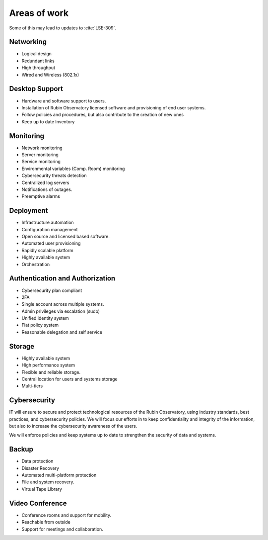 Areas of work
=============
Some of this may lead to updates to :cite:`LSE-309`.

Networking
----------
- Logical design
- Redundant links
- High throughput
- Wired and Wireless (802.1x)

Desktop Support
---------------
- Hardware and software support to users.
- Installation of Rubin Observatory licensed software and provisioning of end user systems.
- Follow policies and procedures, but also contribute to the creation of new ones
- Keep up to date Inventory

Monitoring
----------
- Network monitoring
- Server monitoring
- Service monitoring
- Environmental variables (Comp. Room) monitoring
- Cybersecurity threats detection
- Centralized log servers
- Notifications of outages.
- Preemptive alarms

Deployment
----------
- Infrastructure automation
- Configuration management
- Open source and licensed based software.
- Automated user provisioning
- Rapidly scalable platform
- Highly available system
- Orchestration

Authentication and Authorization
--------------------------------
- Cybersecurity plan compliant
- 2FA
- Single account across multiple systems.
- Admin privileges via escalation (sudo)
- Unified identity system
- Flat policy system
- Reasonable delegation and self service

Storage
-------
- Highly available system
- High performance system
- Flexible and reliable storage.
- Central location for users and systems storage
- Multi-tiers

Cybersecurity
-------------
IT will ensure to secure and protect technological resources of the Rubin Observatory, using industry standards, best practices, and cybersecurity policies.
We will focus our efforts in to keep confidentiality and integrity of the information, but also to increase the cybersecurity awareness of the users.

We will enforce policies and keep systems up to date to strengthen the security of data and systems.

Backup
------
- Data protection
- Disaster Recovery
- Automated multi-platform protection
- File and system recovery.
- Virtual Tape Library

Video Conference
----------------
- Conference rooms and support for mobility.
- Reachable from outside
- Support for meetings and collaboration.
